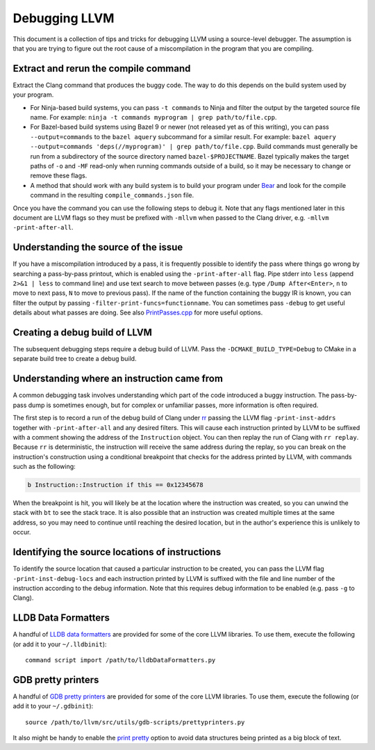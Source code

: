 ==============
Debugging LLVM
==============

This document is a collection of tips and tricks for debugging LLVM
using a source-level debugger. The assumption is that you are trying to
figure out the root cause of a miscompilation in the program that you
are compiling.

Extract and rerun the compile command
=====================================

Extract the Clang command that produces the buggy code. The way to do
this depends on the build system used by your program.

- For Ninja-based build systems, you can pass ``-t commands`` to Ninja
  and filter the output by the targeted source file name. For example:
  ``ninja -t commands myprogram | grep path/to/file.cpp``.

- For Bazel-based build systems using Bazel 9 or newer (not released yet
  as of this writing), you can pass ``--output=commands`` to the ``bazel
  aquery`` subcommand for a similar result. For example: ``bazel aquery
  --output=commands 'deps(//myprogram)' | grep path/to/file.cpp``. Build
  commands must generally be run from a subdirectory of the source
  directory named ``bazel-$PROJECTNAME``. Bazel typically makes the target
  paths of ``-o`` and ``-MF`` read-only when running commands outside
  of a build, so it may be necessary to change or remove these flags.

- A method that should work with any build system is to build your program
  under `Bear <https://github.com/rizsotto/Bear>`_ and look for the
  compile command in the resulting ``compile_commands.json`` file.

Once you have the command you can use the following steps to debug
it. Note that any flags mentioned later in this document are LLVM flags
so they must be prefixed with ``-mllvm`` when passed to the Clang driver,
e.g. ``-mllvm -print-after-all``.

Understanding the source of the issue
=====================================

If you have a miscompilation introduced by a pass, it is
frequently possible to identify the pass where things go wrong
by searching a pass-by-pass printout, which is enabled using the
``-print-after-all`` flag. Pipe stderr into ``less`` (append ``2>&1 |
less`` to command line) and use text search to move between passes
(e.g. type ``/Dump After<Enter>``, ``n`` to move to next pass,
``N`` to move to previous pass). If the name of the function
containing the buggy IR is known, you can filter the output by passing
``-filter-print-funcs=functionname``. You can sometimes pass ``-debug`` to
get useful details about what passes are doing. See also  `PrintPasses.cpp
<https://github.com/llvm/llvm-project/blob/main/llvm/lib/IR/PrintPasses.cpp>`_
for more useful options.

Creating a debug build of LLVM
==============================

The subsequent debugging steps require a debug build of LLVM. Pass the
``-DCMAKE_BUILD_TYPE=Debug`` to CMake in a separate build tree to create
a debug build.

Understanding where an instruction came from
============================================

A common debugging task involves understanding which part of the code
introduced a buggy instruction. The pass-by-pass dump is sometimes enough,
but for complex or unfamiliar passes, more information is often required.

The first step is to record a run of the debug build of Clang under `rr
<https://rr-project.org>`_ passing the LLVM flag ``-print-inst-addrs``
together with ``-print-after-all`` and any desired filters. This will
cause each instruction printed by LLVM to be suffixed with a comment
showing the address of the ``Instruction`` object. You can then replay
the run of Clang with ``rr replay``. Because ``rr`` is deterministic,
the instruction will receive the same address during the replay, so
you can break on the instruction's construction using a conditional
breakpoint that checks for the address printed by LLVM, with commands
such as the following:

.. code-block:: text

    b Instruction::Instruction if this == 0x12345678

When the breakpoint is hit, you will likely be at the location where
the instruction was created, so you can unwind the stack with ``bt``
to see the stack trace. It is also possible that an instruction was
created multiple times at the same address, so you may need to continue
until reaching the desired location, but in the author's experience this
is unlikely to occur.

Identifying the source locations of instructions
================================================

To identify the source location that caused a particular instruction
to be created, you can pass the LLVM flag ``-print-inst-debug-locs``
and each instruction printed by LLVM is suffixed with the file and line
number of the instruction according to the debug information. Note that
this requires debug information to be enabled (e.g. pass ``-g`` to Clang).

LLDB Data Formatters
===================

A handful of `LLDB data formatters
<https://lldb.llvm.org/resources/dataformatters.html>`__ are
provided for some of the core LLVM libraries. To use them, execute the
following (or add it to your ``~/.lldbinit``)::

  command script import /path/to/lldbDataFormatters.py

GDB pretty printers
===================

A handful of `GDB pretty printers
<https://sourceware.org/gdb/onlinedocs/gdb/Pretty-Printing.html>`__ are
provided for some of the core LLVM libraries. To use them, execute the
following (or add it to your ``~/.gdbinit``)::

  source /path/to/llvm/src/utils/gdb-scripts/prettyprinters.py

It also might be handy to enable the `print pretty
<https://sourceware.org/gdb/current/onlinedocs/gdb.html/Print-Settings.html>`__
option to avoid data structures being printed as a big block of text.
